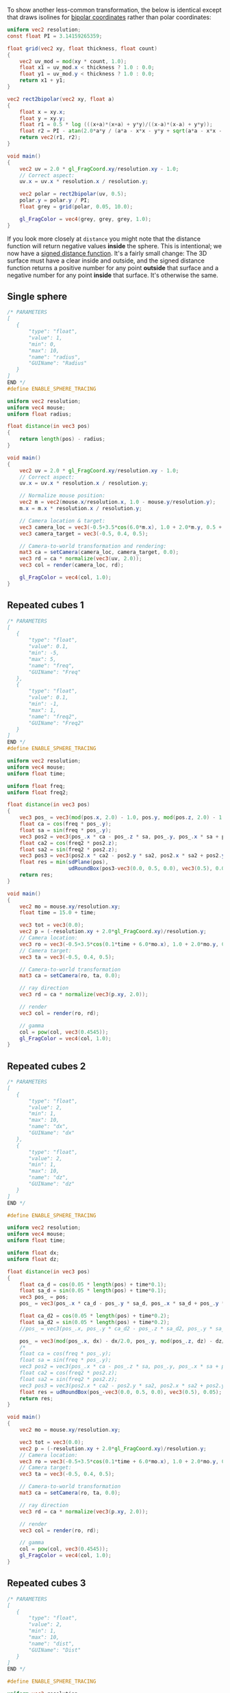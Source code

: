 To show another less-common transformation, the below is identical
except that draws isolines for [[https://en.wikipedia.org/wiki/Bipolar_coordinates][bipolar coordinates]] rather than polar
coordinates:

#+BEGIN_SRC glsl
uniform vec2 resolution;
const float PI = 3.14159265359;

float grid(vec2 xy, float thickness, float count)
{
    vec2 uv_mod = mod(xy * count, 1.0);
    float x1 = uv_mod.x < thickness ? 1.0 : 0.0;
    float y1 = uv_mod.y < thickness ? 1.0 : 0.0;
    return x1 + y1;
}

vec2 rect2bipolar(vec2 xy, float a)
{
    float x = xy.x;
    float y = xy.y;
    float r1 = 0.5 * log (((x+a)*(x+a) + y*y)/((x-a)*(x-a) + y*y));
    float r2 = PI - atan(2.0*a*y / (a*a - x*x - y*y + sqrt(a*a - x*x - y*y) + 4.0*a*a*y*y));
    return vec2(r1, r2);
}

void main()
{
    vec2 uv = 2.0 * gl_FragCoord.xy/resolution.xy - 1.0;
    // Correct aspect:
    uv.x = uv.x * resolution.x / resolution.y;

    vec2 polar = rect2bipolar(uv, 0.5);
    polar.y = polar.y / PI;
    float grey = grid(polar, 0.05, 10.0);
    
    gl_FragColor = vec4(grey, grey, grey, 1.0);
}
#+END_SRC


If you look more closely at =distance= you might note that the
distance function will return negative values *inside* the sphere.
This is intentional; we now have a [[https://en.wikipedia.org/wiki/Signed_distance_function][signed distance function]].  It's a
fairly small change: The 3D surface must have a clear inside and
outside, and the signed distance function returns a positive number
for any point *outside* that surface and a negative number for any
point *inside* that surface.  It's otherwise the same.





** Single sphere

# TODO: Get rid of the below perhaps

#+BEGIN_SRC glsl
/* PARAMETERS
[
   {
       "type": "float",
       "value": 1,
       "min": 0,
       "max": 10,
       "name": "radius",
       "GUIName": "Radius"
   }
]
END */
#define ENABLE_SPHERE_TRACING

uniform vec2 resolution;
uniform vec4 mouse;
uniform float radius;

float distance(in vec3 pos)
{
    return length(pos) - radius;
}

void main()
{
    vec2 uv = 2.0 * gl_FragCoord.xy/resolution.xy - 1.0;
    // Correct aspect:
    uv.x = uv.x * resolution.x / resolution.y;

    // Normalize mouse position:
    vec2 m = vec2(mouse.x/resolution.x, 1.0 - mouse.y/resolution.y);
    m.x = m.x * resolution.x / resolution.y;

    // Camera location & target:
    vec3 camera_loc = vec3(-0.5+3.5*cos(6.0*m.x), 1.0 + 2.0*m.y, 0.5 + 4.0*sin(6.0*m.x));
    vec3 camera_target = vec3(-0.5, 0.4, 0.5);
    
    // Camera-to-world transformation and rendering:
    mat3 ca = setCamera(camera_loc, camera_target, 0.0);
    vec3 rd = ca * normalize(vec3(uv, 2.0));
    vec3 col = render(camera_loc, rd);

    gl_FragColor = vec4(col, 1.0);
}
#+END_SRC







** Repeated cubes 1

#+BEGIN_SRC glsl
/* PARAMETERS
[
   {
       "type": "float",
       "value": 0.1,
       "min": -5,
       "max": 5,
       "name": "freq",
       "GUIName": "Freq"
   },
   {
       "type": "float",
       "value": 0.1,
       "min": -1,
       "max": 1,
       "name": "freq2",
       "GUIName": "Freq2"
   }   
]
END */
#define ENABLE_SPHERE_TRACING

uniform vec2 resolution;
uniform vec4 mouse;
uniform float time;

uniform float freq;
uniform float freq2;

float distance(in vec3 pos)
{
    vec3 pos_ = vec3(mod(pos.x, 2.0) - 1.0, pos.y, mod(pos.z, 2.0) - 1.0);
    float ca = cos(freq * pos_.y);
    float sa = sin(freq * pos_.y);
    vec3 pos2 = vec3(pos_.x * ca - pos_.z * sa, pos_.y, pos_.x * sa + pos_.z * ca);
    float ca2 = cos(freq2 * pos2.z);
    float sa2 = sin(freq2 * pos2.z);
    vec3 pos3 = vec3(pos2.x * ca2 - pos2.y * sa2, pos2.x * sa2 + pos2.y * ca2, pos2.z);
    float res = min(sdPlane(pos),
                    udRoundBox(pos3-vec3(0.0, 0.5, 0.0), vec3(0.5), 0.05));
    return res;
}

void main()
{
    vec2 mo = mouse.xy/resolution.xy;
	float time = 15.0 + time;
    
    vec3 tot = vec3(0.0);
    vec2 p = (-resolution.xy + 2.0*gl_FragCoord.xy)/resolution.y;
    // Camera location:
    vec3 ro = vec3(-0.5+3.5*cos(0.1*time + 6.0*mo.x), 1.0 + 2.0*mo.y, 0.5 + 4.0*sin(0.1*time + 6.0*mo.x));
    // Camera target:
    vec3 ta = vec3(-0.5, 0.4, 0.5);
    
    // Camera-to-world transformation
    mat3 ca = setCamera(ro, ta, 0.0);
    
    // ray direction
    vec3 rd = ca * normalize(vec3(p.xy, 2.0));

    // render	
    vec3 col = render(ro, rd);

    // gamma
    col = pow(col, vec3(0.4545));
    gl_FragColor = vec4(col, 1.0);
}
#+END_SRC


** Repeated cubes 2

#+BEGIN_SRC glsl
/* PARAMETERS
[
   {
       "type": "float",
       "value": 2,
       "min": 1,
       "max": 10,
       "name": "dx",
       "GUIName": "dx"
   },
   {
       "type": "float",
       "value": 2,
       "min": 1,
       "max": 10,
       "name": "dz",
       "GUIName": "dz"
   }   
]
END */

#define ENABLE_SPHERE_TRACING

uniform vec2 resolution;
uniform vec4 mouse;
uniform float time;

uniform float dx;
uniform float dz;

float distance(in vec3 pos)
{
    float ca_d = cos(0.05 * length(pos) + time*0.1);
    float sa_d = sin(0.05 * length(pos) + time*0.1);
    vec3 pos_ = pos;
    pos_ = vec3(pos_.x * ca_d - pos_.y * sa_d, pos_.x * sa_d + pos_.y * ca_d, pos_.z);
    
    float ca_d2 = cos(0.05 * length(pos) + time*0.2);
    float sa_d2 = sin(0.05 * length(pos) + time*0.2);
    //pos_ = vec3(pos_.x, pos_.y * ca_d2 - pos_.z * sa_d2, pos_.y * sa_d2 + pos_.z * ca_d2);

    pos_ = vec3(mod(pos_.x, dx) - dx/2.0, pos_.y, mod(pos_.z, dz) - dz/2.0);
    /*
    float ca = cos(freq * pos_.y);
    float sa = sin(freq * pos_.y);
    vec3 pos2 = vec3(pos_.x * ca - pos_.z * sa, pos_.y, pos_.x * sa + pos_.z * ca);
    float ca2 = cos(freq2 * pos2.z);
    float sa2 = sin(freq2 * pos2.z);
    vec3 pos3 = vec3(pos2.x * ca2 - pos2.y * sa2, pos2.x * sa2 + pos2.y * ca2, pos2.z);*/
    float res = udRoundBox(pos_-vec3(0.0, 0.5, 0.0), vec3(0.5), 0.05);
    return res;
}

void main()
{
    vec2 mo = mouse.xy/resolution.xy;
    
    vec3 tot = vec3(0.0);
    vec2 p = (-resolution.xy + 2.0*gl_FragCoord.xy)/resolution.y;
    // Camera location:
    vec3 ro = vec3(-0.5+3.5*cos(0.1*time + 6.0*mo.x), 1.0 + 2.0*mo.y, 0.5 + 4.0*sin(0.1*time + 6.0*mo.x));
    // Camera target:
    vec3 ta = vec3(-0.5, 0.4, 0.5);
    
    // Camera-to-world transformation
    mat3 ca = setCamera(ro, ta, 0.0);
    
    // ray direction
    vec3 rd = ca * normalize(vec3(p.xy, 2.0));

    // render	
    vec3 col = render(ro, rd);

    // gamma
    col = pow(col, vec3(0.4545));
    gl_FragColor = vec4(col, 1.0);
}
#+END_SRC

** Repeated cubes 3

#+BEGIN_SRC glsl
/* PARAMETERS
[
   {
       "type": "float",
       "value": 2,
       "min": 1,
       "max": 10,
       "name": "dist",
       "GUIName": "Dist"
   }   
]
END */

#define ENABLE_SPHERE_TRACING

uniform vec2 resolution;
uniform vec4 mouse;
uniform float time;

uniform float dist;

float distance(in vec3 pos)
{
    vec3 pos_ = mod(pos, dist) - dist/2.0;
    float res = sdBox(pos_, vec3(0.5));
    return res;
}

void main()
{
    vec2 mo = mouse.xy/resolution.xy;
    
    vec3 tot = vec3(0.0);
    vec2 p = (-resolution.xy + 2.0*gl_FragCoord.xy)/resolution.y;
    // Camera location:
    vec3 ro = vec3(-0.5+3.5*cos(0.1*time + 6.0*mo.x), 1.0 + 2.0*mo.y, 0.5 + 4.0*sin(0.1*time + 6.0*mo.x));
    // Camera target:
    vec3 ta = vec3(-0.5, 0.4, 0.5);
    
    // Camera-to-world transformation
    mat3 ca = setCamera(ro, ta, 0.0);
    
    // ray direction
    vec3 rd = ca * normalize(vec3(p.xy, 2.0));

    // render	
    vec3 col = render(ro, rd);

    // gamma
    col = pow(col, vec3(0.4545));
    gl_FragColor = vec4(col, 1.0);
}
#+END_SRC

